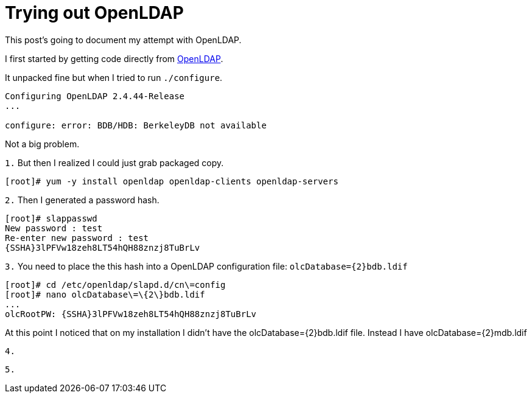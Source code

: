 = Trying out OpenLDAP
// See https://hubpress.gitbooks.io/hubpress-knowledgebase/content/ for information about the parameters.
// :hp-image: /covers/cover.png
// :published_at: 2019-01-31
:hp-tags: OpenSource, Linux
// :hp-alt-title: My English Title

This post's going to document my attempt with OpenLDAP.

I first started by getting code directly from http://www.openldap.org/software/download/[OpenLDAP].

It unpacked fine but when I tried to run `./configure`.
....
Configuring OpenLDAP 2.4.44-Release
...

configure: error: BDB/HDB: BerkeleyDB not available
....

Not a big problem.

`1.` But then I realized I could just grab packaged copy.
....
[root]# yum -y install openldap openldap-clients openldap-servers
....

`2.` Then I generated a password hash.
....
[root]# slappasswd
New password : test
Re-enter new password : test
{SSHA}3lPFVw18zeh8LT54hQH88znzj8TuBrLv
....

`3.` You need to place the this hash into a OpenLDAP configuration file: `olcDatabase={2}bdb.ldif`
....
[root]# cd /etc/openldap/slapd.d/cn\=config
[root]# nano olcDatabase\=\{2\}bdb.ldif
...
olcRootPW: {SSHA}3lPFVw18zeh8LT54hQH88znzj8TuBrLv
....

At this point I noticed that on my installation I didn't have the olcDatabase={2}bdb.ldif file. Instead I have olcDatabase={2}mdb.ldif

`4.` 
....

....

`5.` 
....

....